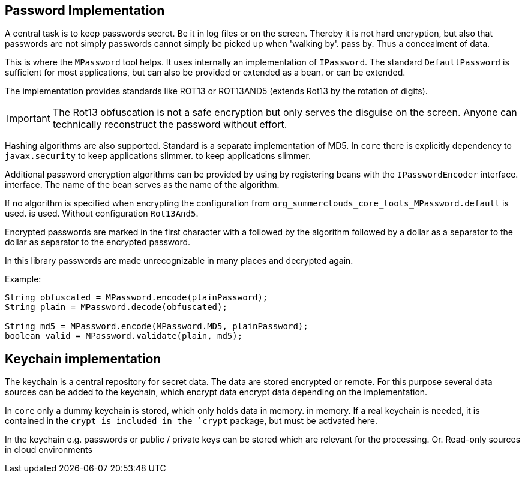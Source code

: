 
== Password Implementation

A central task is to keep passwords secret. Be it
in log files or on the screen. Thereby it is not 
hard encryption, but also that passwords are not simply
passwords cannot simply be picked up when 'walking by'.
pass by. Thus a concealment of data.

This is where the `MPassword` tool helps. It uses internally an 
implementation of `IPassword`. The standard `DefaultPassword`
is sufficient for most applications, but can also be provided or extended as a bean. 
or can be extended.

The implementation provides standards like ROT13 or ROT13AND5
(extends Rot13 by the rotation of digits). 

IMPORTANT: The Rot13 obfuscation is not a safe encryption
but only serves the disguise on the screen. Anyone can
technically reconstruct the password without effort.

Hashing algorithms are also supported. Standard is
a separate implementation of MD5. In `core` there is explicitly
dependency to `javax.security` to keep applications slimmer.
to keep applications slimmer.

Additional password encryption algorithms can be provided by using
by registering beans with the `IPasswordEncoder` interface.
interface. The name of the bean serves as the name of the algorithm.

If no algorithm is specified when encrypting the 
configuration from `org_summerclouds_core_tools_MPassword.default` is used.
is used. Without configuration `Rot13And5`.

Encrypted passwords are marked in the first character with a 
followed by the algorithm followed by a dollar as a separator to the
dollar as separator to the encrypted password.

In this library passwords are made unrecognizable in many places 
and decrypted again.

Example:

----

String obfuscated = MPassword.encode(plainPassword);
String plain = MPassword.decode(obfuscated);

String md5 = MPassword.encode(MPassword.MD5, plainPassword);
boolean valid = MPassword.validate(plain, md5);

----

== Keychain implementation

The keychain is a central repository for secret data. The data
are stored encrypted or remote. For this purpose
several data sources can be added to the keychain, which encrypt data 
encrypt data depending on the implementation.

In `core` only a dummy keychain is stored, which only holds data in memory. 
in memory. If a real keychain is needed, it is contained in the `crypt
is included in the `crypt` package, but must be activated here.

In the keychain e.g. passwords or public / private keys can be stored
which are relevant for the processing. Or.
Read-only sources in cloud environments


